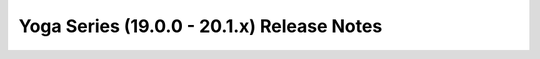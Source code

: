 ===========================================
Yoga Series (19.0.0 - 20.1.x) Release Notes
===========================================

.. release-notes::
   :branch: stable/yoga
